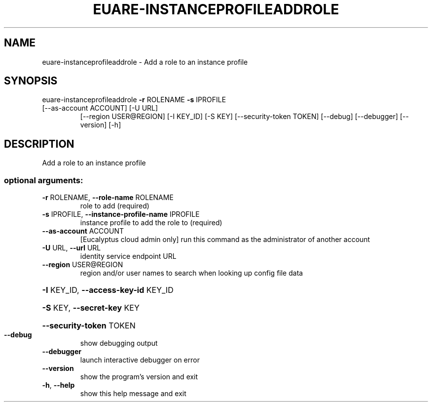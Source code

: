 .\" DO NOT MODIFY THIS FILE!  It was generated by help2man 1.47.3.
.TH EUARE-INSTANCEPROFILEADDROLE "1" "March 2016" "euca2ools 3.2" "User Commands"
.SH NAME
euare-instanceprofileaddrole \- Add a role to an instance profile
.SH SYNOPSIS
euare\-instanceprofileaddrole \fB\-r\fR ROLENAME \fB\-s\fR IPROFILE
.TP
[\-\-as\-account ACCOUNT] [\-U URL]
[\-\-region USER@REGION] [\-I KEY_ID]
[\-S KEY] [\-\-security\-token TOKEN]
[\-\-debug] [\-\-debugger] [\-\-version] [\-h]
.SH DESCRIPTION
Add a role to an instance profile
.SS "optional arguments:"
.TP
\fB\-r\fR ROLENAME, \fB\-\-role\-name\fR ROLENAME
role to add (required)
.TP
\fB\-s\fR IPROFILE, \fB\-\-instance\-profile\-name\fR IPROFILE
instance profile to add the role to (required)
.TP
\fB\-\-as\-account\fR ACCOUNT
[Eucalyptus cloud admin only] run this command as the
administrator of another account
.TP
\fB\-U\fR URL, \fB\-\-url\fR URL
identity service endpoint URL
.TP
\fB\-\-region\fR USER@REGION
region and/or user names to search when looking up
config file data
.HP
\fB\-I\fR KEY_ID, \fB\-\-access\-key\-id\fR KEY_ID
.HP
\fB\-S\fR KEY, \fB\-\-secret\-key\fR KEY
.HP
\fB\-\-security\-token\fR TOKEN
.TP
\fB\-\-debug\fR
show debugging output
.TP
\fB\-\-debugger\fR
launch interactive debugger on error
.TP
\fB\-\-version\fR
show the program's version and exit
.TP
\fB\-h\fR, \fB\-\-help\fR
show this help message and exit
